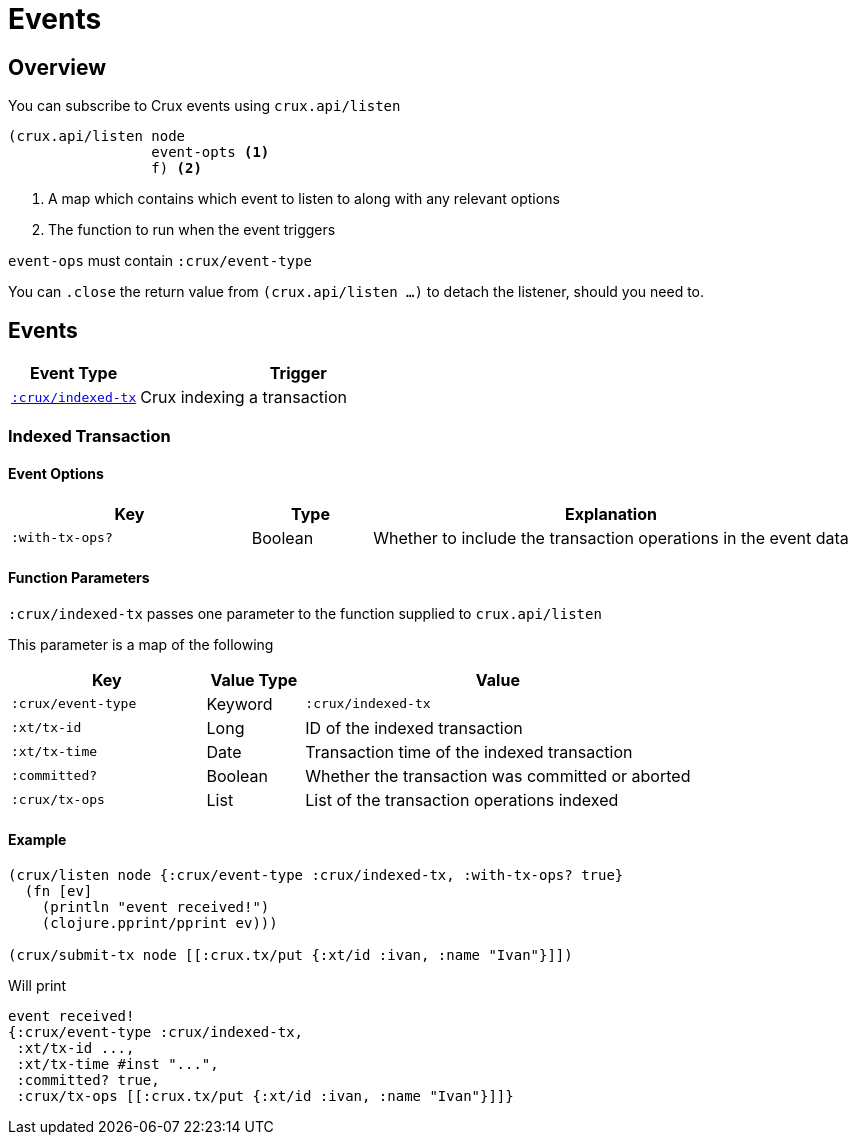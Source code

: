 = Events

[#overview]
== Overview

You can subscribe to Crux events using `crux.api/listen`

[source,clojure]
----
(crux.api/listen node
                 event-opts <1>
                 f) <2>
----
<1> A map which contains which event to listen to along with any relevant options
<2> The function to run when the event triggers

`event-ops` must contain `:crux/event-type`

You can `.close` the return value from `(crux.api/listen ...)` to detach the listener, should you need to.

[#events]
== Events

[cols="2,5"]
|===
|Event Type|Trigger

|<<#indexed-tx,`:crux/indexed-tx`>>|Crux indexing a transaction
|===

[#indexed-tx]
=== Indexed Transaction

==== Event Options

[cols="2,1,4"]
|===
|Key|Type|Explanation

|`:with-tx-ops?`|Boolean|Whether to include the transaction operations in the event data
|===

==== Function Parameters

`:crux/indexed-tx` passes one parameter to the function supplied to `crux.api/listen`

This parameter is a map of the following

[cols="2,1,4"]
|===
|Key|Value Type|Value

|`:crux/event-type`|Keyword|`:crux/indexed-tx`
|`:xt/tx-id`|Long|ID of the indexed transaction
|`:xt/tx-time`|Date|Transaction time of the indexed transaction
|`:committed?`|Boolean|Whether the transaction was committed or aborted
|`:crux/tx-ops`|List|List of the transaction operations indexed
|===

==== Example

[source,clojure]
----
(crux/listen node {:crux/event-type :crux/indexed-tx, :with-tx-ops? true}
  (fn [ev]
    (println "event received!")
    (clojure.pprint/pprint ev)))

(crux/submit-tx node [[:crux.tx/put {:xt/id :ivan, :name "Ivan"}]])
----

Will print

[source,clojure]
----
event received!
{:crux/event-type :crux/indexed-tx,
 :xt/tx-id ...,
 :xt/tx-time #inst "...",
 :committed? true,
 :crux/tx-ops [[:crux.tx/put {:xt/id :ivan, :name "Ivan"}]]}
----
